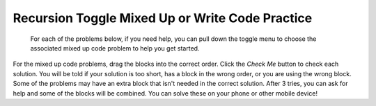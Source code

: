 .. qnum::
   :prefix: 4-55-
   :start: 1

Recursion Toggle Mixed Up or Write Code Practice
=========================================================

 For each of the problems below, if you need help, you can pull down the toggle menu to choose the associated mixed up code problem to help you get started.

For the mixed up code problems, drag the blocks into the correct order. Click the *Check Me* button to check each solution.  You will be told if your solution is too short, has a block in the wrong order, or you are using the wrong block.  Some of the problems may have an extra block that isn't needed in the correct solution. After 3 tries, you can ask for help and some of the blocks will be combined. You can solve these on your phone or other mobile device!


.. selectquestion:: select_u10_muc_wc1
   :fromid: u10_muc_wc1, ch12ex1muc
   :toggle: lock

.. selectquestion:: select_u10_muc_wc2
   :fromid: u10_muc_wc2, ch12ex2muc
   :toggle: lock

.. selectquestion:: select_u10_muc_wc3
   :fromid: u10_muc_wc3, ch12ex3muc
   :toggle: lock

.. selectquestion:: select_u10_muc_wc4
   :fromid: u10_muc_wc4, ch12ex4muc
   :toggle: lock

.. selectquestion:: select_u10_muc_wc5
   :fromid: u10_muc_wc5, ch12ex5muc
   :toggle: lock

.. selectquestion:: select_u10_muc_wc6
   :fromid: u10_muc_wc6, ch12ex6muc
   :toggle: lock

.. selectquestion:: select_u10_muc_wc7
   :fromid: u10_muc_wc7, ch12ex7muc
   :toggle: lock

.. selectquestion:: select_u10_muc_wc8
   :fromid: u10_muc_wc8, ch12ex8muc
   :toggle: lock

.. selectquestion:: select_u10_muc_wc9
   :fromid: u10_muc_wc9, ch12ex9muc
   :toggle: lock

.. selectquestion:: select_u10_muc_wc10
   :fromid: u10_muc_wc10, ch12ex10muc
   :toggle: lock




.. selectquestion:: select_u10_muc_wc12
   :fromid: u10_p2_muc_wc2, ch12p2ex2muc
   :toggle: lock

.. selectquestion:: select_u10_muc_wc13
   :fromid: u10_p2_muc_wc3, ch12p2ex3muc
   :toggle: lock

.. selectquestion:: select_u10_muc_wc14
   :fromid: u10_p2_muc_wc4, ch12p2ex4muc
   :toggle: lock

.. selectquestion:: select_u10_muc_wc15
   :fromid: u10_p2_muc_wc5, ch12p2ex5muc
   :toggle: lock

.. selectquestion:: select_u10_muc_wc16
   :fromid: u10_p2_muc_wc6, ch12p2ex6muc
   :toggle: lock

.. selectquestion:: select_u10_muc_wc17
   :fromid: u10_p2_muc_wc7, ch12p2ex7muc
   :toggle: lock
